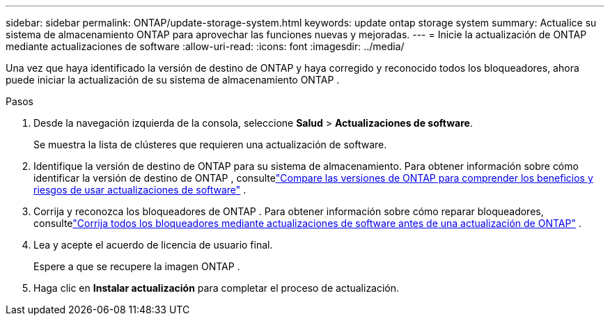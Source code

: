 ---
sidebar: sidebar 
permalink: ONTAP/update-storage-system.html 
keywords: update ontap storage system 
summary: Actualice su sistema de almacenamiento ONTAP para aprovechar las funciones nuevas y mejoradas. 
---
= Inicie la actualización de ONTAP mediante actualizaciones de software
:allow-uri-read: 
:icons: font
:imagesdir: ../media/


[role="lead"]
Una vez que haya identificado la versión de destino de ONTAP y haya corregido y reconocido todos los bloqueadores, ahora puede iniciar la actualización de su sistema de almacenamiento ONTAP .

.Pasos
. Desde la navegación izquierda de la consola, seleccione *Salud* > *Actualizaciones de software*.
+
Se muestra la lista de clústeres que requieren una actualización de software.

. Identifique la versión de destino de ONTAP para su sistema de almacenamiento.  Para obtener información sobre cómo identificar la versión de destino de ONTAP , consultelink:../ONTAP/choose-ontap-910-later.html["Compare las versiones de ONTAP para comprender los beneficios y riesgos de usar actualizaciones de software"] .
. Corrija y reconozca los bloqueadores de ONTAP .  Para obtener información sobre cómo reparar bloqueadores, consultelink:../ONTAP/fix-blockers-warnings.html["Corrija todos los bloqueadores mediante actualizaciones de software antes de una actualización de ONTAP"] .
. Lea y acepte el acuerdo de licencia de usuario final.
+
Espere a que se recupere la imagen ONTAP .

. Haga clic en *Instalar actualización* para completar el proceso de actualización.

